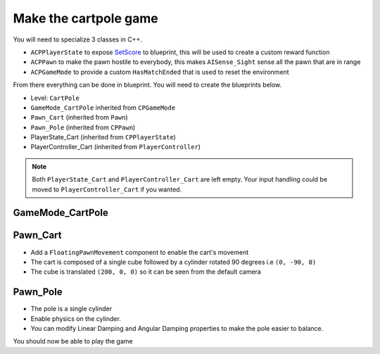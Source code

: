 Make the cartpole game
~~~~~~~~~~~~~~~~~~~~~~

You will need to specialize 3 classes in C++.

* ``ACPPlayerState`` to expose `SetScore <https://docs.unrealengine.com/4.27/en-US/API/Runtime/Engine/GameFramework/APlayerState/SetScore/>`_
  to blueprint, this will be used to create a custom reward function
* ``ACPPawn`` to make the pawn hostile to everybody,
  this makes ``AISense_Sight`` sense all the pawn that are in range
* ``ACPGameMode`` to provide a custom ``HasMatchEnded``
  that is used to reset the environment

From there everything can be done in blueprint.
You will need to create the blueprints below.

* Level: ``CartPole``
* ``GameMode_CartPole`` inherited from ``CPGameMode``
* ``Pawn_Cart`` (inherited from ``Pawn``)
* ``Pawn_Pole`` (inherited from ``CPPawn``)
* PlayerState_Cart (inherited from ``CPPlayerState``)
* PlayerController_Cart (inherited from ``PlayerController``)

.. note::

   Both ``PlayerState_Cart`` and ``PlayerController_Cart`` are left empty.
   Your input handling could be moved to ``PlayerController_Cart`` if you wanted.


GameMode_CartPole
^^^^^^^^^^^^^^^^^

.. raw:: html

   <iframe width="100%" height="350px" src="https://blueprintue.com/render/1g8l1wr9/" scrolling="no" allowfullscreen></iframe>


Pawn_Cart
^^^^^^^^^

* Add a ``FloatingPawnMovement`` component to enable the cart's movement
* The cart is composed of a single cube followed by a cylinder rotated 90 degrees i.e ``(0, -90, 0)``
* The cube is translated ``(200, 0, 0)`` so it can be seen from the default camera

.. raw:: html

   <iframe width="100%" height="350px" src="https://blueprintue.com/render/i7gdsnhm/" scrolling="no" allowfullscreen></iframe>


Pawn_Pole
^^^^^^^^^

* The pole is a single cylinder
* Enable physics on the cylinder.
* You can modify Linear Damping and Angular Damping
  properties to make the pole easier to balance.

.. raw:: html

   <iframe width="100%" height="350px" src="https://blueprintue.com/render/4qwvkpbi/" scrolling="no" allowfullscreen></iframe>


You should now be able to play the game


.. comment

   .. raw:: html

      <details>
         <summary><code>GameMode_CartPole</code> (inherited from <code>CPGameMode</code>)</summary>
         <iframe width="100%" height="350px" src="https://blueprintue.com/render/1g8l1wr9/" scrolling="no" allowfullscreen></iframe>
      </details>

   .. raw:: html

      <details>
         <summary><code>Pawn_Cart</code> (inherited from <code>Pawn</code>)</summary>
         <iframe width="100%" height="350px" src="https://blueprintue.com/render/i7gdsnhm/" scrolling="no" allowfullscreen></iframe>
      </details>

   .. raw:: html

      <details>
         <summary><code>Pawn_Pole</code> (inherited from <code>CPPawn</code>)</summary>
         <iframe width="100%" height="350px" src="https://blueprintue.com/render/4qwvkpbi/" scrolling="no" allowfullscreen></iframe>
      </details>
